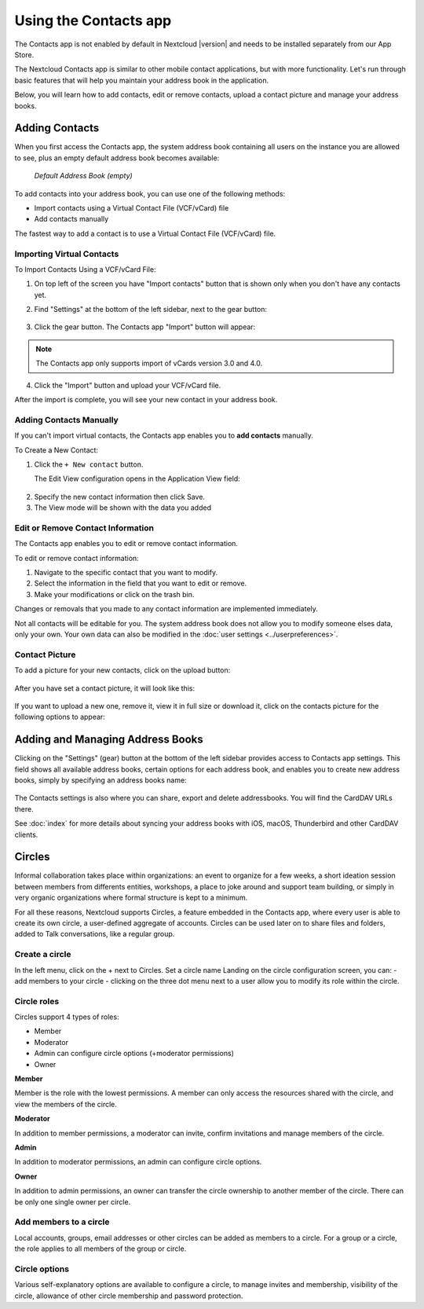 ======================
Using the Contacts app
======================

The Contacts app is not enabled by default in Nextcloud |version| and needs to
be installed separately from our App Store.

The Nextcloud Contacts app is similar to other mobile contact applications, but
with more functionality.
Let's run through basic features that will help you maintain your address book
in the application.

Below, you will learn how to add contacts, edit or remove contacts, upload a
contact picture and manage your address books.


Adding Contacts
---------------

When you first access the Contacts app, the system address book containing all 
users on the instance you are allowed to see, plus an empty default address book becomes available:

.. figure:: ../images/contacts_empty.png

  *Default Address Book (empty)*

To add contacts into your address book, you can use one of the following methods:

* Import contacts using a Virtual Contact File (VCF/vCard) file
* Add contacts manually

The fastest way to add a contact is to use a Virtual Contact File
(VCF/vCard) file.


Importing Virtual Contacts
~~~~~~~~~~~~~~~~~~~~~~~~~~

To Import Contacts Using a VCF/vCard File:

1. On top left of the screen you have "Import contacts" button that is shown only when you don't have any contacts yet.
2. Find "Settings" at the bottom of the left sidebar, next to the gear button:

	.. figure:: ../images/contact_bottombar.png
		:alt: Contact settings gear button

3. Click the gear button. The Contacts app "Import" button will appear:

	.. figure:: ../images/contact_uploadbutton.png
		:alt: Contacts Upload Field

.. note:: The Contacts app only supports import of vCards version 3.0 and 4.0.

4. Click the "Import" button and upload your VCF/vCard file.

After the import is complete, you will see your new contact in your address book.


Adding Contacts Manually
~~~~~~~~~~~~~~~~~~~~~~~~~~

If you can't import virtual contacts, the Contacts app enables you to **add contacts** manually.

To Create a New Contact:

1. Click the ``+ New contact`` button.

   The Edit View configuration opens in the Application View field:

  .. figure:: ../images/contact_new.png

2. Specify the new contact information then click Save.
3. The View mode will be shown with the data you added

  .. figure:: ../images/contact_view_mode.png


Edit or Remove Contact Information
~~~~~~~~~~~~~~~~~~~~~~~~~~~~~~~~~~

The Contacts app enables you to edit or remove contact information.

To edit or remove contact information:

1. Navigate to the specific contact that you want to modify.
2. Select the information in the field that you want to edit or remove.
3. Make your modifications or click on the trash bin.

Changes or removals that you made to any contact information are implemented immediately.

Not all contacts will be editable for you. The system address book does not allow you to modify 
someone elses data, only your own. Your own data can also be modified in the :doc:`user settings <../userpreferences>`.


Contact Picture
~~~~~~~~~~~~~~~

To add a picture for your new contacts, click on the upload button:

.. figure:: ../images/contact_picture.png
	:alt: Contact picture (upload button)

After you have set a contact picture, it will look like this:

.. figure:: ../images/contact_picture_set.png
	:alt: Contact picture (set)

If you want to upload a new one, remove it, view it in full size or download it,
click on the contacts picture for the following options to appear:

.. figure:: ../images/contact_picture_options.png


Adding and Managing Address Books
---------------------------------

Clicking on the "Settings" (gear) button at the bottom of the left sidebar
provides access to Contacts app settings. This field shows all
available address books, certain options for each address book, and enables you
to create new address books, simply by specifying an address books name:

.. figure:: ../images/contact_manageaddressbook.png
	:alt: Add address book in the contacts settings

The Contacts settings is also where you can share, export and delete addressbooks. You will find the CardDAV URLs there.

See :doc:`index` for more details about syncing your address books
with iOS, macOS, Thunderbird and other CardDAV clients.


Circles
-------

Informal collaboration takes place within organizations: an event to organize for a few weeks, a short ideation session between members from differents entities, workshops, a place to joke around and support team building, or simply in very organic organizations where formal structure is kept to a minimum.

For all these reasons, Nextcloud supports Circles, a feature embedded in the Contacts app, where every user is able to create its own circle, a user-defined aggregate of accounts. Circles can be used later on to share files and folders, added to Talk conversations, like a regular group.

.. figure:: ./images/circle.png
	:alt: Circle in the Contacts app left menu

Create a circle
~~~~~~~~~~~~~~~

In the left menu, click on the + next to Circles.
Set a circle name
Landing on the circle configuration screen, you can:
- add members to your circle
- clicking on the three dot menu next to a user allow you to modify its role within the circle.

Circle roles
~~~~~~~~~~~~

Circles support 4 types of roles:

- Member
- Moderator
- Admin can configure circle options (+moderator permissions)
- Owner

**Member**  

Member is the role with the lowest permissions. A member can only access the resources shared with the circle, and view the members of the circle.

**Moderator**  

In addition to member permissions, a moderator can invite, confirm invitations and manage members of the circle.

**Admin**  

In addition to moderator permissions, an admin can configure circle options.

**Owner**  

In addition to admin permissions, an owner can transfer the circle ownership to another member of the circle. There can be only one single owner per circle.

Add members to a circle
~~~~~~~~~~~~~~~~~~~~~~~

Local accounts, groups, email addresses or other circles can be added as members to a circle.
For a group or a circle, the role applies to all members of the group or circle.

Circle options
~~~~~~~~~~~~~~

Various self-explanatory options are available to configure a circle, to manage invites and membership, visibility of the circle, allowance of other circle membership and password protection.
